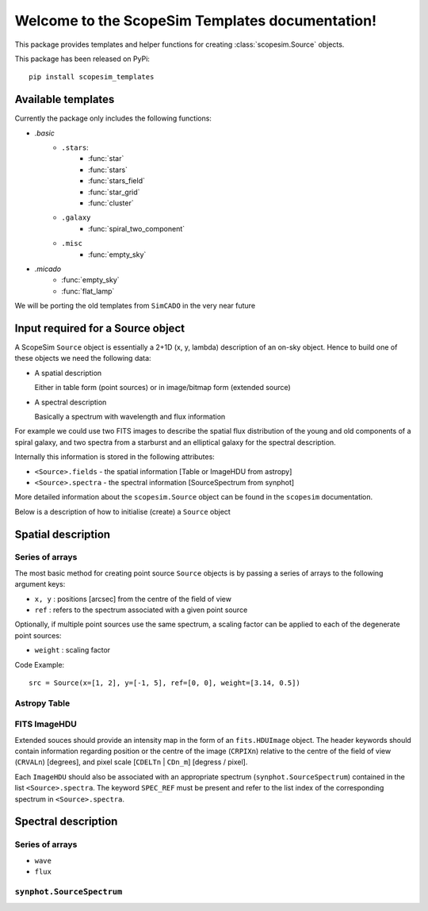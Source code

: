 .. ScopeSim_templates documentation master file, created by
   sphinx-quickstart on Mon Nov 11 12:47:33 2019.
   You can adapt this file completely to your liking, but it should at least
   contain the root `toctree` directive.

Welcome to the ScopeSim Templates documentation!
================================================

This package provides templates and helper functions for creating
:class:`scopesim.Source` objects.

This package has been released on PyPi::

   pip install scopesim_templates

Available templates
-------------------

Currently the package only includes the following functions:

* `.basic`
   * ``.stars``:
      * :func:`star`
      * :func:`stars`
      * :func:`stars_field`
      * :func:`star_grid`
      * :func:`cluster`
   * ``.galaxy``
      * :func:`spiral_two_component`
   * ``.misc``
      * :func:`empty_sky`
* `.micado`
   * :func:`empty_sky`
   * :func:`flat_lamp`


We will be porting the old templates from ``SimCADO`` in the very near future


Input required for a Source object
----------------------------------

A ScopeSim ``Source`` object is essentially a 2+1D (x, y, lambda) description of
an on-sky object. Hence to build one of these objects we need the following
data:

* A spatial description

  Either in table form (point sources) or in image/bitmap form (extended source)

* A spectral description

  Basically a spectrum with wavelength and flux information

For example we could use two FITS images to describe the spatial flux
distribution of the young and old components of a spiral galaxy, and two spectra
from a starburst and an elliptical galaxy for the spectral description.

Internally this information is stored in the following attributes:

* ``<Source>.fields`` - the spatial information [Table or ImageHDU from astropy]
* ``<Source>.spectra`` - the spectral information [SourceSpectrum from synphot]

More detailed information about the ``scopesim.Source`` object can be found in
the ``scopesim`` documentation.

Below is a description of how to initialise (create) a ``Source`` object


Spatial description
-------------------

Series of arrays
++++++++++++++++
The most basic method for creating point source ``Source`` objects is by
passing a series of arrays to the following argument keys:

* ``x, y`` : positions [arcsec] from the centre of the field of view
* ``ref`` : refers to the spectrum associated with a given point source

Optionally, if multiple point sources use the same spectrum, a scaling factor
can be applied to each of the degenerate point sources:

* ``weight`` : scaling factor

Code Example::

   src = Source(x=[1, 2], y=[-1, 5], ref=[0, 0], weight=[3.14, 0.5])

Astropy Table
+++++++++++++


FITS ImageHDU
+++++++++++++
Extended souces should provide an intensity map in the form of an
``fits.HDUImage`` object. The header keywords should contain information
regarding position or the centre of the image (``CRPIXn``) relative to the
centre of the field of view (``CRVALn``) [degrees], and pixel scale
[``CDELTn`` | ``CDn_m``] [degress / pixel].

Each ``ImageHDU`` should also be
associated with an appropriate spectrum (``synphot.SourceSpectrum``) contained
in the list ``<Source>.spectra``. The keyword ``SPEC_REF`` must be present and
refer to the list index of the corresponding spectrum in ``<Source>.spectra``.


Spectral description
--------------------




Series of arrays
++++++++++++++++
* ``wave``
* ``flux``


``synphot.SourceSpectrum``
++++++++++++++++++++++++++


